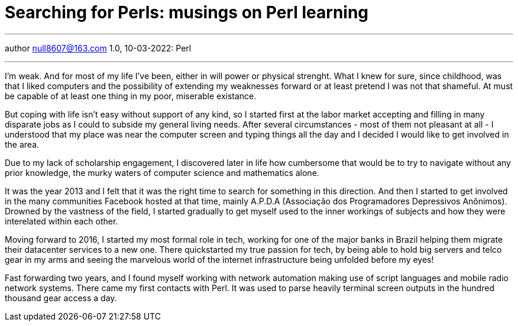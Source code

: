 :icons: font
:allow-uri-read:
:stylesheet: asciidoc-classic.css
:imagesdir: /img

= Searching for Perls: musings on Perl learning
ifndef::env-github[:toc: left]
:toc-title: Резюме / Summary
:toclevels: 5

---

author null8607@163.com
1.0, 10-03-2022: Perl

---

I'm weak. And for most of my life I've been, either in will power or physical strenght. 
What I knew for sure, since childhood, was that I liked computers and the possibility of extending my 
weaknesses forward or at least pretend I was not that shameful. At must be capable of at least one 
thing in my poor, miserable existance. 

But coping with life isn't easy without support of any kind, so I started first at the labor market 
accepting and filling in many disparate jobs as I could to subside my general living needs. After 
several circumstances - most of them not pleasant at all - I understood that my place was near the 
computer screen and typing things all the day and I decided I would like to get involved in the area. 

Due to my lack of scholarship engagement, I discovered later in life how cumbersome that would be to 
try to navigate without any prior knowledge, the murky waters of computer science and mathematics alone. 

It was the year 2013 and I felt that it was the right time to search for something in this direction. And
 then I started to get involved in the many communities Facebook hosted at that time, mainly A.P.D.A 
 (Associação dos Programadores Depressivos Anônimos).  Drowned by the vastness of the field, I started 
 gradually to get myself used to the inner workings of subjects and how they were interelated within 
 each other. 

Moving forward to 2016, I started my most formal role in tech, working for one of the major banks in Brazil 
helping them migrate their datacenter services to a new one. There quickstarted my true passion for tech, 
by being able to hold big servers and telco gear in my arms and seeing the marvelous world of the internet 
infrastructure being unfolded before my eyes!

Fast forwarding two years, and I found myself working with network automation making use of script languages 
and mobile radio network systems. There came my first contacts with Perl. It was used to parse heavily terminal 
screen outputs in the hundred thousand gear access a day. 
